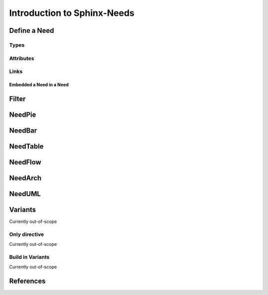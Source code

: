 ############################
Introduction to Sphinx-Needs
############################

Define a Need
*************

Types
=====

Attributes
==========

Links
=====


Embedded a Need in a Need
-------------------------

Filter
******

NeedPie
*******

NeedBar
*******

NeedTable
*********

NeedFlow
********

NeedArch
********

NeedUML
*******

Variants
********

Currently out-of-scope

Only directive
==============

Currently out-of-scope

Build in Variants
=================

Currently out-of-scope


References
**********

.. target-notes::

.. _`sn-need`      : https://sphinx-needs.readthedocs.io/en/latest/directives/need.html
.. _`sn-types`     : https://sphinx-needs.readthedocs.io/en/latest/configuration.html#needs-types
.. _`sn-options`   : https://sphinx-needs.readthedocs.io/en/latest/configuration.html#needs-extra-options
.. _`sn-links`     : https://sphinx-needs.readthedocs.io/en/latest/configuration.html#needs-extra-links
.. _`sn-needarch`  : https://sphinx-needs.readthedocs.io/en/latest/directives/needarch.html
.. _`sn-needbar`   : https://sphinx-needs.readthedocs.io/en/latest/directives/needbar.html
.. _`sn-needtable` : https://sphinx-needs.readthedocs.io/en/latest/directives/needtable.html
.. _`sn-needpie`   : https://sphinx-needs.readthedocs.io/en/latest/directives/needpie.html
.. _`sn-needuml`   : https://sphinx-needs.readthedocs.io/en/latest/directives/needuml.html


